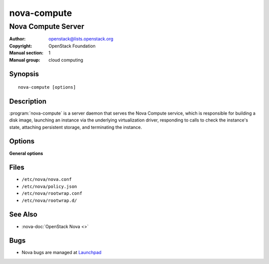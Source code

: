 ============
nova-compute
============

-------------------
Nova Compute Server
-------------------

:Author: openstack@lists.openstack.org
:Copyright: OpenStack Foundation
:Manual section: 1
:Manual group: cloud computing

Synopsis
========

::

  nova-compute [options]

Description
===========

:program:`nova-compute` is a server daemon that serves the Nova Compute
service, which is responsible for building a disk image, launching an instance
via the underlying virtualization driver, responding to calls to check the
instance's state, attaching persistent storage, and terminating the instance.

Options
=======

**General options**

Files
=====

* ``/etc/nova/nova.conf``
* ``/etc/nova/policy.json``
* ``/etc/nova/rootwrap.conf``
* ``/etc/nova/rootwrap.d/``

See Also
========

* :nova-doc:`OpenStack Nova <>`

Bugs
====

* Nova bugs are managed at `Launchpad <https://bugs.launchpad.net/nova>`__
